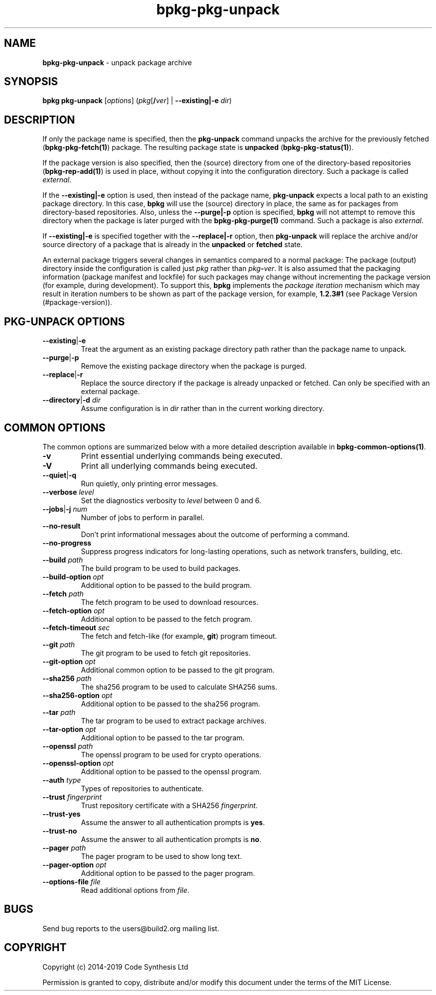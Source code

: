 .\" Process this file with
.\" groff -man -Tascii bpkg-pkg-unpack.1
.\"
.TH bpkg-pkg-unpack 1 "June 2019" "bpkg 0.11.0"
.SH NAME
\fBbpkg-pkg-unpack\fR \- unpack package archive
.SH "SYNOPSIS"
.PP
\fBbpkg pkg-unpack\fR [\fIoptions\fR] (\fIpkg\fR[\fB/\fR\fIver\fR] |
\fB--existing|-e\fR \fIdir\fR)\fR
.SH "DESCRIPTION"
.PP
If only the package name is specified, then the \fBpkg-unpack\fR command
unpacks the archive for the previously fetched (\fBbpkg-pkg-fetch(1)\fP)
package\. The resulting package state is \fBunpacked\fR
(\fBbpkg-pkg-status(1)\fP)\.
.PP
If the package version is also specified, then the (source) directory from one
of the directory-based repositories (\fBbpkg-rep-add(1)\fP) is used in place,
without copying it into the configuration directory\. Such a package is called
\fIexternal\fR\.
.PP
If the \fB--existing|-e\fR option is used, then instead of the package name,
\fBpkg-unpack\fR expects a local path to an existing package directory\. In
this case, \fBbpkg\fR will use the (source) directory in place, the same as
for packages from directory-based repositories\. Also, unless the
\fB--purge|-p\fR option is specified, \fBbpkg\fR will not attempt to remove
this directory when the package is later purged with the
\fBbpkg-pkg-purge(1)\fP command\. Such a package is also \fIexternal\fR\.
.PP
If \fB--existing|-e\fR is specified together with the \fB--replace|-r\fR
option, then \fBpkg-unpack\fR will replace the archive and/or source directory
of a package that is already in the \fBunpacked\fR or \fBfetched\fR state\.
.PP
An external package triggers several changes in semantics compared to a normal
package: The package (output) directory inside the configuration is called
just \fIpkg\fR rather than \fIpkg\fR\fB-\fR\fIver\fR\. It is also assumed that
the packaging information (package manifest and lockfile) for such packages
may change without incrementing the package version (for example, during
development)\. To support this, \fBbpkg\fR implements the \fIpackage
iteration\fR mechanism which may result in iteration numbers to be shown as
part of the package version, for example, \fB1\.2\.3#1\fR (see Package Version
(#package-version))\.
.SH "PKG-UNPACK OPTIONS"
.IP "\fB--existing\fR|\fB-e\fR"
Treat the argument as an existing package directory path rather than the
package name to unpack\.
.IP "\fB--purge\fR|\fB-p\fR"
Remove the existing package directory when the package is purged\.
.IP "\fB--replace\fR|\fB-r\fR"
Replace the source directory if the package is already unpacked or fetched\.
Can only be specified with an external package\.
.IP "\fB--directory\fR|\fB-d\fR \fIdir\fR"
Assume configuration is in \fIdir\fR rather than in the current working
directory\.
.SH "COMMON OPTIONS"
.PP
The common options are summarized below with a more detailed description
available in \fBbpkg-common-options(1)\fP\.
.IP "\fB-v\fR"
Print essential underlying commands being executed\.
.IP "\fB-V\fR"
Print all underlying commands being executed\.
.IP "\fB--quiet\fR|\fB-q\fR"
Run quietly, only printing error messages\.
.IP "\fB--verbose\fR \fIlevel\fR"
Set the diagnostics verbosity to \fIlevel\fR between 0 and 6\.
.IP "\fB--jobs\fR|\fB-j\fR \fInum\fR"
Number of jobs to perform in parallel\.
.IP "\fB--no-result\fR"
Don't print informational messages about the outcome of performing a command\.
.IP "\fB--no-progress\fR"
Suppress progress indicators for long-lasting operations, such as network
transfers, building, etc\.
.IP "\fB--build\fR \fIpath\fR"
The build program to be used to build packages\.
.IP "\fB--build-option\fR \fIopt\fR"
Additional option to be passed to the build program\.
.IP "\fB--fetch\fR \fIpath\fR"
The fetch program to be used to download resources\.
.IP "\fB--fetch-option\fR \fIopt\fR"
Additional option to be passed to the fetch program\.
.IP "\fB--fetch-timeout\fR \fIsec\fR"
The fetch and fetch-like (for example, \fBgit\fR) program timeout\.
.IP "\fB--git\fR \fIpath\fR"
The git program to be used to fetch git repositories\.
.IP "\fB--git-option\fR \fIopt\fR"
Additional common option to be passed to the git program\.
.IP "\fB--sha256\fR \fIpath\fR"
The sha256 program to be used to calculate SHA256 sums\.
.IP "\fB--sha256-option\fR \fIopt\fR"
Additional option to be passed to the sha256 program\.
.IP "\fB--tar\fR \fIpath\fR"
The tar program to be used to extract package archives\.
.IP "\fB--tar-option\fR \fIopt\fR"
Additional option to be passed to the tar program\.
.IP "\fB--openssl\fR \fIpath\fR"
The openssl program to be used for crypto operations\.
.IP "\fB--openssl-option\fR \fIopt\fR"
Additional option to be passed to the openssl program\.
.IP "\fB--auth\fR \fItype\fR"
Types of repositories to authenticate\.
.IP "\fB--trust\fR \fIfingerprint\fR"
Trust repository certificate with a SHA256 \fIfingerprint\fR\.
.IP "\fB--trust-yes\fR"
Assume the answer to all authentication prompts is \fByes\fR\.
.IP "\fB--trust-no\fR"
Assume the answer to all authentication prompts is \fBno\fR\.
.IP "\fB--pager\fR \fIpath\fR"
The pager program to be used to show long text\.
.IP "\fB--pager-option\fR \fIopt\fR"
Additional option to be passed to the pager program\.
.IP "\fB--options-file\fR \fIfile\fR"
Read additional options from \fIfile\fR\.
.SH BUGS
Send bug reports to the users@build2.org mailing list.
.SH COPYRIGHT
Copyright (c) 2014-2019 Code Synthesis Ltd

Permission is granted to copy, distribute and/or modify this document under
the terms of the MIT License.
